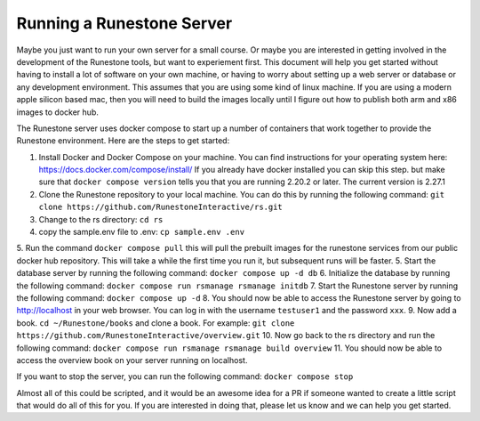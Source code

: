 Running a Runestone Server
==========================

Maybe you just want to run your own server for a small course.  Or maybe you are interested in getting involved in the development of the Runestone tools, but want to experiement first.  This document will help you get started without having to install a lot of software on your own machine, or having to worry about setting up a web server or database or any development environment.  This assumes that you are using some kind of linux machine.  If you are using a modern apple silicon based mac, then you will need to build the images locally until I figure out how to publish both arm and x86 images to docker hub.

The Runestone server uses docker compose to start up a number of containers that work together to provide the Runestone environment.  Here are the steps to get started:

1. Install Docker and Docker Compose on your machine.  You can find instructions for your operating system here: https://docs.docker.com/compose/install/  If you already have docker installed you can skip this step. but make sure that ``docker compose version`` tells you that you are running 2.20.2 or later. The current version is 2.27.1

2. Clone the Runestone repository to your local machine.  You can do this by running the following command: ``git clone https://github.com/RunestoneInteractive/rs.git``

3. Change to the rs directory: ``cd rs``
4. copy the sample.env file to .env: ``cp sample.env .env``
5. Run the command ``docker compose pull`` this will pull the prebuilt images for the runestone services from our public docker hub repository.  This will take a while the first time you run it, but subsequent runs will be faster.
5. Start the database server by running the following command: ``docker compose up -d db``
6. Initialize the database by running the following command: ``docker compose run rsmanage rsmanage initdb``
7. Start the Runestone server by running the following command: ``docker compose up -d``
8. You should now be able to access the Runestone server by going to http://localhost in your web browser.  You can log in with the username ``testuser1`` and the password ``xxx``.
9. Now add a book. ``cd ~/Runestone/books`` and clone a book.  For example: ``git clone https://github.com/RunestoneInteractive/overview.git``
10. Now go back to the rs directory and run the following command: ``docker compose run rsmanage rsmanage build overview`` 
11. You should now be able to access the overview book on your server running on localhost.

If you want to stop the server, you can run the following command: ``docker compose stop``

Almost all of this could be scripted, and it would be an awesome idea for a PR if someone wanted to create a little script that would do all of this for you.  If you are interested in doing that, please let us know and we can help you get started.